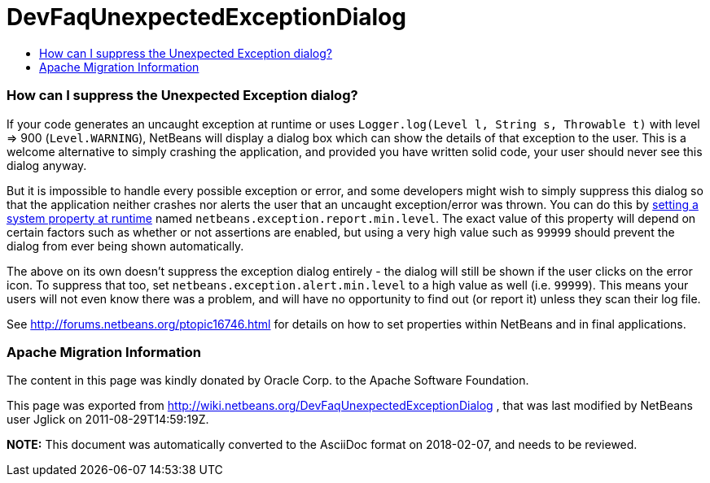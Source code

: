 // 
//     Licensed to the Apache Software Foundation (ASF) under one
//     or more contributor license agreements.  See the NOTICE file
//     distributed with this work for additional information
//     regarding copyright ownership.  The ASF licenses this file
//     to you under the Apache License, Version 2.0 (the
//     "License"); you may not use this file except in compliance
//     with the License.  You may obtain a copy of the License at
// 
//       http://www.apache.org/licenses/LICENSE-2.0
// 
//     Unless required by applicable law or agreed to in writing,
//     software distributed under the License is distributed on an
//     "AS IS" BASIS, WITHOUT WARRANTIES OR CONDITIONS OF ANY
//     KIND, either express or implied.  See the License for the
//     specific language governing permissions and limitations
//     under the License.
//

= DevFaqUnexpectedExceptionDialog
:jbake-type: wiki
:jbake-tags: wiki, devfaq, needsreview
:jbake-status: published
:keywords: Apache NetBeans wiki DevFaqUnexpectedExceptionDialog
:description: Apache NetBeans wiki DevFaqUnexpectedExceptionDialog
:toc: left
:toc-title:
:syntax: true

=== How can I suppress the Unexpected Exception dialog?

If your code generates an uncaught exception at runtime or uses `Logger.log(Level l, String s, Throwable t)` with level => 900 (`Level.WARNING`), NetBeans will display a dialog box which can show the details of that exception to the user.
This is a welcome alternative to simply crashing the application,
and provided you have written solid code,
your user should never see this dialog anyway.

But it is impossible to handle every possible exception or error,
and some developers might wish to simply suppress this dialog
so that the application neither crashes nor alerts the user that an uncaught exception/error was thrown.
You can do this by link:DevFaqPlatformRuntimeProperties.asciidoc[setting a system property at runtime]
named `netbeans.exception.report.min.level`.
The exact value of this property will depend on certain factors such as whether or not assertions are enabled,
but using a very high value such as `99999` should prevent the dialog from ever being shown automatically.

The above on its own doesn't suppress the exception dialog entirely - the dialog will still be shown if the user clicks on the error icon. To suppress that too, set `netbeans.exception.alert.min.level` to a high value as well (i.e. `99999`). This means your users will not even know there was a problem, and will have no opportunity to find out (or report it) unless they scan their log file.

See link:http://forums.netbeans.org/ptopic16746.html[http://forums.netbeans.org/ptopic16746.html] for details on how to set properties within NetBeans and in final applications.

=== Apache Migration Information

The content in this page was kindly donated by Oracle Corp. to the
Apache Software Foundation.

This page was exported from link:http://wiki.netbeans.org/DevFaqUnexpectedExceptionDialog[http://wiki.netbeans.org/DevFaqUnexpectedExceptionDialog] , 
that was last modified by NetBeans user Jglick 
on 2011-08-29T14:59:19Z.


*NOTE:* This document was automatically converted to the AsciiDoc format on 2018-02-07, and needs to be reviewed.
